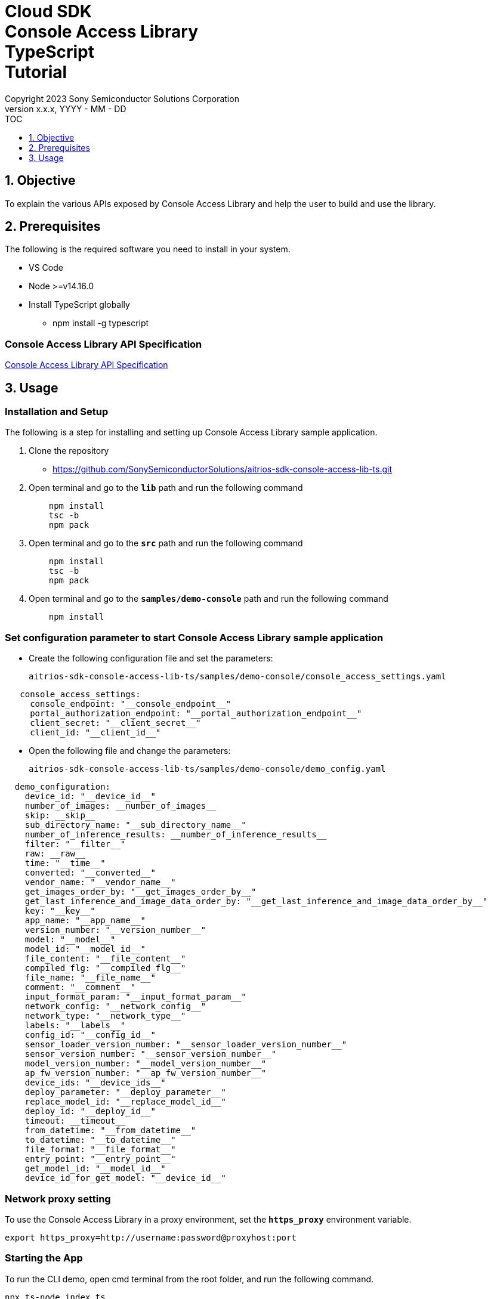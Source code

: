 = Cloud SDK pass:[<br/>] Console Access Library pass:[<br/>] TypeScript pass:[<br/>] Tutorial pass:[<br/>]
:sectnums:
:sectnumlevels: 1
:author: Copyright 2023 Sony Semiconductor Solutions Corporation
:version-label: Version 
:revnumber: x.x.x
:revdate: YYYY - MM - DD
:trademark-desc1: AITRIOS? and AITRIOS logos are the registered trademarks or trademarks
:trademark-desc2: of Sony Group Corporation or its affiliated companies.
:toc:
:toc-title: TOC
:toclevels: 1
:chapter-label:
:lang: en

== Objective
To explain the various APIs exposed by Console Access Library and help the user to build and use the library.

== Prerequisites
The following is the required software you need to install in your system.

* VS Code
* Node >=v14.16.0
* Install TypeScript globally
** npm install -g typescript

=== Console Access Library API Specification
https://verbose-eureka-5eb00fd5.pages.github.io/api-reference/[Console Access Library API Specification]

== Usage

=== Installation and Setup
The following is a step for installing and setting up Console Access Library sample application.

1. Clone the repository
    ** https://github.com/SonySemiconductorSolutions/aitrios-sdk-console-access-lib-ts.git
2. Open terminal and go to the `**lib**` path and run the following command
+ 
```
    npm install
    tsc -b
    npm pack
```

3. Open terminal and go to the `**src**` path and run the following command
+ 
```
    npm install
    tsc -b
    npm pack
```

4. Open terminal and go to the `**samples/demo-console**` path and run the following command
+ 
```
    npm install
```

=== Set configuration parameter to start Console Access Library sample application

* Create the following configuration file and set the parameters:
+
`aitrios-sdk-console-access-lib-ts/samples/demo-console/console_access_settings.yaml`

----
   console_access_settings:
     console_endpoint: "__console_endpoint__"
     portal_authorization_endpoint: "__portal_authorization_endpoint__"
     client_secret: "__client_secret__"
     client_id: "__client_id__"
----

* Open the following file and change the parameters:
+
`aitrios-sdk-console-access-lib-ts/samples/demo-console/demo_config.yaml`

----
  demo_configuration:
    device_id: "__device_id__"
    number_of_images: __number_of_images__
    skip: __skip__
    sub_directory_name: "__sub_directory_name__"
    number_of_inference_results: __number_of_inference_results__
    filter: "__filter__"
    raw: __raw__
    time: "__time__"
    converted: "__converted__"
    vendor_name: "__vendor_name__"
    get_images_order_by: "__get_images_order_by__"
    get_last_inference_and_image_data_order_by: "__get_last_inference_and_image_data_order_by__"
    key: "__key__"
    app_name: "__app_name__"
    version_number: "__version_number__"
    model: "__model__"
    model_id: "__model_id__"
    file_content: "__file_content__"
    compiled_flg: "__compiled_flg__"
    file_name: "__file_name__"
    comment: "__comment__"
    input_format_param: "__input_format_param__"
    network_config: "__network_config__"
    network_type: "__network_type__"
    labels: "__labels__"
    config_id: "__config_id__"
    sensor_loader_version_number: "__sensor_loader_version_number__"
    sensor_version_number: "__sensor_version_number__"
    model_version_number: "__model_version_number__"
    ap_fw_version_number: "__ap_fw_version_number__"
    device_ids: "__device_ids__"
    deploy_parameter: "__deploy_parameter__"
    replace_model_id: "__replace_model_id__"
    deploy_id: "__deploy_id__"
    timeout: __timeout__
    from_datetime: "__from_datetime__"
    to_datetime: "__to_datetime__"
    file_format: "__file_format__"
    entry_point: "__entry_point__"
    get_model_id: "__model_id__"
    device_id_for_get_model: "__device_id__"
----

=== Network proxy setting

To use the Console Access Library in a proxy environment, set the `**https_proxy**` environment variable.

```
export https_proxy=http://username:password@proxyhost:port
```

=== Starting the App

To run the CLI demo, open cmd terminal from the root folder, and run the following command.

```
npx ts-node index.ts
```
